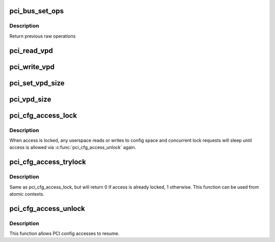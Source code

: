 .. -*- coding: utf-8; mode: rst -*-
.. src-file: drivers/pci/access.c

.. _`pci_bus_set_ops`:

pci_bus_set_ops
===============

.. c:function:: struct pci_ops *pci_bus_set_ops(struct pci_bus *bus, struct pci_ops *ops)

    Set raw operations of pci bus

    :param struct pci_bus \*bus:
        pci bus struct

    :param struct pci_ops \*ops:
        new raw operations

.. _`pci_bus_set_ops.description`:

Description
-----------

Return previous raw operations

.. _`pci_read_vpd`:

pci_read_vpd
============

.. c:function:: ssize_t pci_read_vpd(struct pci_dev *dev, loff_t pos, size_t count, void *buf)

    Read one entry from Vital Product Data

    :param struct pci_dev \*dev:
        pci device struct

    :param loff_t pos:
        offset in vpd space

    :param size_t count:
        number of bytes to read

    :param void \*buf:
        pointer to where to store result

.. _`pci_write_vpd`:

pci_write_vpd
=============

.. c:function:: ssize_t pci_write_vpd(struct pci_dev *dev, loff_t pos, size_t count, const void *buf)

    Write entry to Vital Product Data

    :param struct pci_dev \*dev:
        pci device struct

    :param loff_t pos:
        offset in vpd space

    :param size_t count:
        number of bytes to write

    :param const void \*buf:
        buffer containing write data

.. _`pci_set_vpd_size`:

pci_set_vpd_size
================

.. c:function:: int pci_set_vpd_size(struct pci_dev *dev, size_t len)

    Set size of Vital Product Data space

    :param struct pci_dev \*dev:
        pci device struct

    :param size_t len:
        size of vpd space

.. _`pci_vpd_size`:

pci_vpd_size
============

.. c:function:: size_t pci_vpd_size(struct pci_dev *dev, size_t old_size)

    determine actual size of Vital Product Data

    :param struct pci_dev \*dev:
        pci device struct

    :param size_t old_size:
        current assumed size, also maximum allowed size

.. _`pci_cfg_access_lock`:

pci_cfg_access_lock
===================

.. c:function:: void pci_cfg_access_lock(struct pci_dev *dev)

    Lock PCI config reads/writes

    :param struct pci_dev \*dev:
        pci device struct

.. _`pci_cfg_access_lock.description`:

Description
-----------

When access is locked, any userspace reads or writes to config
space and concurrent lock requests will sleep until access is
allowed via \ :c:func:`pci_cfg_access_unlock`\  again.

.. _`pci_cfg_access_trylock`:

pci_cfg_access_trylock
======================

.. c:function:: bool pci_cfg_access_trylock(struct pci_dev *dev)

    try to lock PCI config reads/writes

    :param struct pci_dev \*dev:
        pci device struct

.. _`pci_cfg_access_trylock.description`:

Description
-----------

Same as pci_cfg_access_lock, but will return 0 if access is
already locked, 1 otherwise. This function can be used from
atomic contexts.

.. _`pci_cfg_access_unlock`:

pci_cfg_access_unlock
=====================

.. c:function:: void pci_cfg_access_unlock(struct pci_dev *dev)

    Unlock PCI config reads/writes

    :param struct pci_dev \*dev:
        pci device struct

.. _`pci_cfg_access_unlock.description`:

Description
-----------

This function allows PCI config accesses to resume.

.. This file was automatic generated / don't edit.

